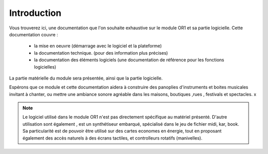 
============
Introduction
============

.. image:: logo1.png
    :align: center


Vous trouverez ici, une documentation que l'on souhaite exhaustive sur le module OR1 et sa partie logicielle. Cette documentation couvre :

    - la mise en oeuvre (démarrage avec le logiciel et la plateforme)
    - la documentation technique. (pour des information plus précises)
    - la documentation des éléments logiciels (une documentation de référence pour les fonctions logicielles)

La partie matérielle du module sera présentée, ainsi que la partie logicielle.

Espérons que ce module et cette documentation aidera à construire des panoplies d'instruments et boites musicales 
invitant à chanter, ou mettre une ambiance sonore agréable dans les maisons, boutiques ,rues , festivals et spectacles.
x

.. note:: Le logiciel utilisé dans le module OR1 n'est pas directement spécifique au matériel présenté. D'autre utilisation sont également , est un synthétiseur embarqué, spécialisé dans le jeu de fichier midi, kar, book. Sa particularité est de pouvoir être utilisé sur des cartes economes en énergie, tout en proposant également des accès naturels à des écrans tactiles, et controlleurs rotatifs (manivelles).


